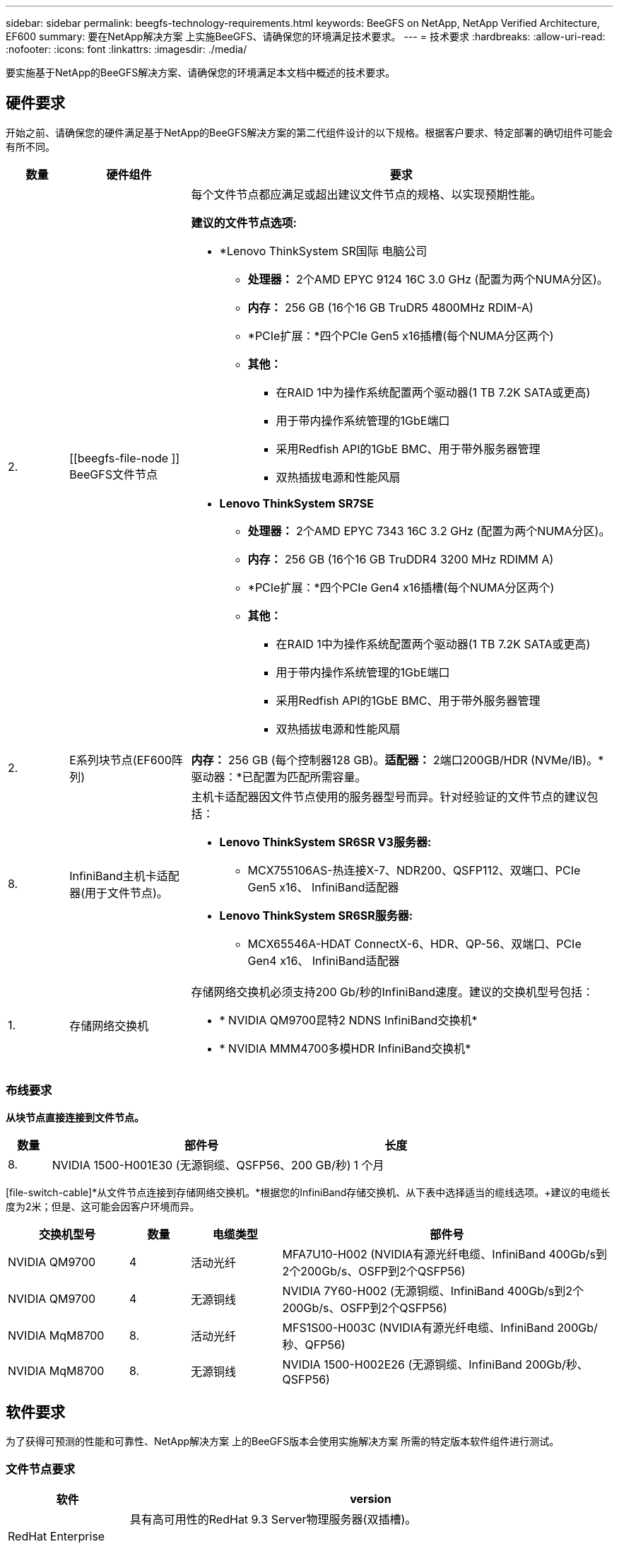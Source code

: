 ---
sidebar: sidebar 
permalink: beegfs-technology-requirements.html 
keywords: BeeGFS on NetApp, NetApp Verified Architecture, EF600 
summary: 要在NetApp解决方案 上实施BeeGFS、请确保您的环境满足技术要求。 
---
= 技术要求
:hardbreaks:
:allow-uri-read: 
:nofooter: 
:icons: font
:linkattrs: 
:imagesdir: ./media/


[role="lead"]
要实施基于NetApp的BeeGFS解决方案、请确保您的环境满足本文档中概述的技术要求。



== 硬件要求

开始之前、请确保您的硬件满足基于NetApp的BeeGFS解决方案的第二代组件设计的以下规格。根据客户要求、特定部署的确切组件可能会有所不同。

[cols="10%,20%,70%"]
|===
| 数量 | 硬件组件 | 要求 


 a| 
2.
 a| 
[[beegfs-file-node ]] BeeGFS文件节点
 a| 
每个文件节点都应满足或超出建议文件节点的规格、以实现预期性能。

*建议的文件节点选项:*

* *Lenovo ThinkSystem SR国际 电脑公司
+
** *处理器：* 2个AMD EPYC 9124 16C 3.0 GHz (配置为两个NUMA分区)。
** *内存：* 256 GB (16个16 GB TruDR5 4800MHz RDIM-A)
** *PCIe扩展：*四个PCIe Gen5 x16插槽(每个NUMA分区两个)
** *其他：*
+
*** 在RAID 1中为操作系统配置两个驱动器(1 TB 7.2K SATA或更高)
*** 用于带内操作系统管理的1GbE端口
*** 采用Redfish API的1GbE BMC、用于带外服务器管理
*** 双热插拔电源和性能风扇




* *Lenovo ThinkSystem SR7SE*
+
** *处理器：* 2个AMD EPYC 7343 16C 3.2 GHz (配置为两个NUMA分区)。
** *内存：* 256 GB (16个16 GB TruDDR4 3200 MHz RDIMM A)
** *PCIe扩展：*四个PCIe Gen4 x16插槽(每个NUMA分区两个)
** *其他：*
+
*** 在RAID 1中为操作系统配置两个驱动器(1 TB 7.2K SATA或更高)
*** 用于带内操作系统管理的1GbE端口
*** 采用Redfish API的1GbE BMC、用于带外服务器管理
*** 双热插拔电源和性能风扇








| 2. | [[E系列块节点]] E系列块节点(EF600阵列)  a| 
*内存：* 256 GB (每个控制器128 GB)。*适配器：* 2端口200GB/HDR (NVMe/IB)。*驱动器：*已配置为匹配所需容量。



| 8. | [[InfiniBand-Adapters]] InfiniBand主机卡适配器(用于文件节点)。  a| 
主机卡适配器因文件节点使用的服务器型号而异。针对经验证的文件节点的建议包括：

* *Lenovo ThinkSystem SR6SR V3服务器:*
+
** MCX755106AS-热连接X-7、NDR200、QSFP112、双端口、PCIe Gen5 x16、 InfiniBand适配器


* *Lenovo ThinkSystem SR6SR服务器:*
+
** MCX65546A-HDAT ConnectX-6、HDR、QP-56、双端口、PCIe Gen4 x16、 InfiniBand适配器






| 1. | 存储网络交换机  a| 
存储网络交换机必须支持200 Gb/秒的InfiniBand速度。建议的交换机型号包括：

* * NVIDIA QM9700昆特2 NDNS InfiniBand交换机*
* * NVIDIA MMM4700多模HDR InfiniBand交换机*


|===


=== 布线要求

[block-file-cable]*从块节点直接连接到文件节点。*

[cols="10%,70%,20%"]
|===
| 数量 | 部件号 | 长度 


| 8. | NVIDIA 1500-H001E30 (无源铜缆、QSFP56、200 GB/秒) | 1 个月 
|===
[file-switch-cable]*从文件节点连接到存储网络交换机。*根据您的InfiniBand存储交换机、从下表中选择适当的缆线选项。+建议的电缆长度为2米；但是、这可能会因客户环境而异。

[cols="20%,10%,15%,55%"]
|===
| 交换机型号 | 数量 | 电缆类型 | 部件号 


| NVIDIA QM9700 | 4 | 活动光纤 | MFA7U10-H002 (NVIDIA有源光纤电缆、InfiniBand 400Gb/s到2个200Gb/s、OSFP到2个QSFP56) 


| NVIDIA QM9700 | 4 | 无源铜线 | NVIDIA 7Y60-H002 (无源铜缆、InfiniBand 400Gb/s到2个200Gb/s、OSFP到2个QSFP56) 


| NVIDIA MqM8700 | 8. | 活动光纤 | MFS1S00-H003C (NVIDIA有源光纤电缆、InfiniBand 200Gb/秒、QFP56) 


| NVIDIA MqM8700 | 8. | 无源铜线 | NVIDIA 1500-H002E26 (无源铜缆、InfiniBand 200Gb/秒、QSFP56) 
|===


== 软件要求

为了获得可预测的性能和可靠性、NetApp解决方案 上的BeeGFS版本会使用实施解决方案 所需的特定版本软件组件进行测试。



=== 文件节点要求

[cols="20%,80%"]
|===
| 软件 | version 


 a| 
RedHat Enterprise Linux
 a| 
具有高可用性的RedHat 9.3 Server物理服务器(双插槽)。


IMPORTANT: 文件节点需要有效的RedHat Enterprise Linux Server订阅和Red Hat Enterprise Linux高可用性附加软件。



| Linux内核 | 5.14.0-362.24.1.el9_3.x86_64 


| InfiniBand / RDMA驱动程序 | MLNR_OFED_LINUX-23.10-3.2.0.2-LTS 


 a| 
HCA固件
 a| 
*ConnectX-7 HCA固件*固件：28.39.1002+ PXE：3.7.0201 + UEFI：14.32.0012

*ConnectX-6 HCA Firmware* FW：20.31.1014 + PXE：3.6.0403 + UEFI：14.24.0013

|===


=== EF600块节点要求

[cols="20%,80%"]
|===
| 软件 | version 


| SANtricity 操作系统 | 11.80.0 


| NVSRAM | N6000-880834-D08.DLP 


| 驱动器固件 | 适用于所用驱动器型号的最新版本。 
|===


=== 软件部署要求

下表列出了在基于Ansible的BeeGFS部署中自动部署的软件要求。

[cols="20%,80%"]
|===
| 软件 | version 


| BeeGFS | 7.4.4 


| 核心同步 | 3.1.5-4. 


| 起搏器 | 2.1.4-5. 


| opensm  a| 
opensm-5.13.2 (来自MLNR_OFED_LINUX-23.10-3.2.0.2-LTS)

|===


=== Ansible控制节点要求

NetApp解决方案 上的BeeGFS可从Ansible控制节点进行部署和管理。有关详细信息，请参见 https://docs.ansible.com/ansible/latest/network/getting_started/basic_concepts.html["Ansible文档"^]。

下表中列出的软件要求特定于下面列出的NetApp BeeGFS Ansible集合版本。

[cols="30%,70%"]
|===
| 软件 | version 


| Ansible | 通过pip安装时为6.x：Ansight-6.0.0和Ansight-core >= 2.13.0 


| Python | 3.9 (或更高版本) 


| 其他Python软件包 | 加密法-43.0.0、netaddr-1.3.0、ipaddr-2.2.0 


| NetApp E-Series BeeGFS折叠资料集 | 3.2.0 
|===